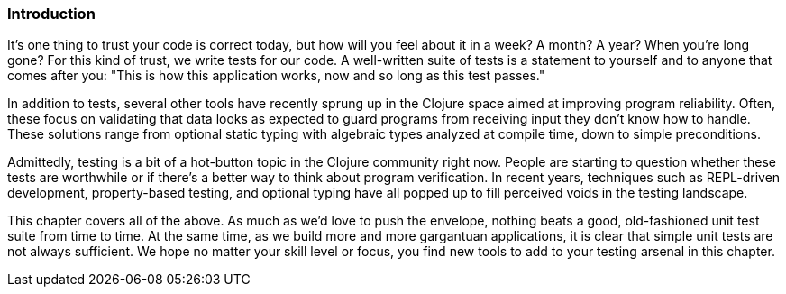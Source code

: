 === Introduction

It's one thing to trust your code is correct today, but how will you
feel about it in a week? A month? A year? When you're long gone?
For this kind of trust, we write tests for our code. A well-written
suite of tests is a statement to yourself and to anyone that comes after
you: "This is how this application works, now and so long as this test
passes."

In addition to tests, several other tools have recently sprung up in
the Clojure space aimed at improving program reliability. Often, these
focus on validating that data looks as expected to guard programs
from receiving input they don't know how to handle. These solutions
range from optional static typing with algebraic types analyzed at
compile time, down to simple preconditions.((("reliability, improving", seealso="testing")))

Admittedly, testing is a bit of a hot-button topic in the Clojure
community right now. People are starting to question whether these tests are worthwhile or if there's a better way to think about program verification. In recent years, techniques such as REPL-driven
development, property-based testing, and optional typing have all
popped up to fill perceived voids in the testing landscape.((("validation/verification", see="testing")))

This chapter covers all of the above. As much as we'd love to push the
envelope, nothing beats a good, old-fashioned unit test suite from
time to time. At the same time, as we build more and more gargantuan
applications, it is clear that simple unit tests are not always
sufficient. We hope no matter your skill level or focus, you find new
tools to add to your testing arsenal in this chapter.
